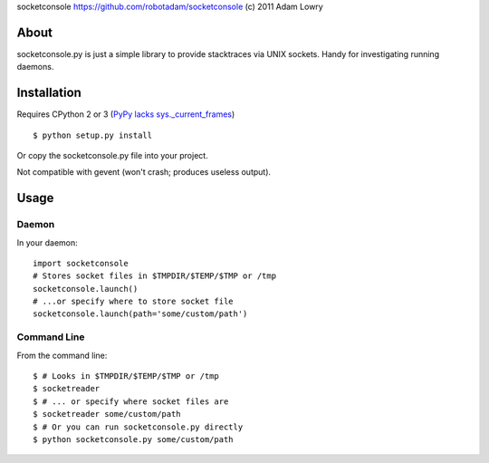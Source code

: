 socketconsole
https://github.com/robotadam/socketconsole
(c) 2011 Adam Lowry

About
=====

socketconsole.py is just a simple library to provide stacktraces via UNIX
sockets. Handy for investigating running daemons.

Installation
============

Requires CPython 2 or 3 (`PyPy lacks sys._current_frames <https://bugs.pypy.org/issue863>`_)

::

    $ python setup.py install

Or copy the socketconsole.py file into your project.

Not compatible with gevent (won't crash; produces useless output).

Usage
=====

Daemon
------

In your daemon:

::

    import socketconsole
    # Stores socket files in $TMPDIR/$TEMP/$TMP or /tmp
    socketconsole.launch()
    # ...or specify where to store socket file
    socketconsole.launch(path='some/custom/path')

Command Line
------------

From the command line:

::

    $ # Looks in $TMPDIR/$TEMP/$TMP or /tmp
    $ socketreader
    $ # ... or specify where socket files are
    $ socketreader some/custom/path
    $ # Or you can run socketconsole.py directly
    $ python socketconsole.py some/custom/path
